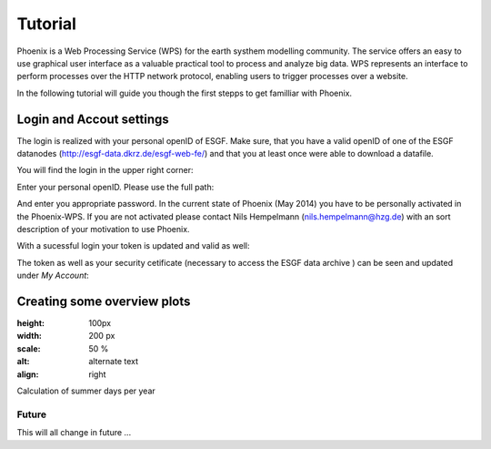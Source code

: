 .. _tutorial:

********
Tutorial
********

Phoenix is a Web Processing Service (WPS) for the earth systhem modelling community. The service offers an easy to use graphical user interface as a valuable practical tool to process and analyze big data. WPS represents an interface to perform processes over the HTTP network protocol, enabling users to trigger processes over a website. 

In the following tutorial will guide you though the first stepps to get familliar with Phoenix. 

-----------------------------
**Login and Accout settings**
-----------------------------

The login is realized with your personal openID of ESGF. Make sure, that you have a valid openID of one of the ESGF datanodes (http://esgf-data.dkrz.de/esgf-web-fe/) and that you at least once were able to download a datafile. 

You will find the login in the upper right corner: 

.. image:: signin.png

Enter your personal openID. Please use the full path:

.. image:: openid.png

And enter you appropriate password. 
In the current state of Phoenix (May 2014) you have to be personally activated in the Phoenix-WPS. 
If you are not activated please contact Nils Hempelmann (nils.hempelmann@hzg.de) with an sort description of your motivation to use Phoenix.

With a sucessful login your token is updated and valid as well:

.. image:: access_status_sucess.png

The token as well as your security cetificate (necessary to access the ESGF data archive ) can be seen and updated under *My Account*: 

.. image:: accout_settings.png

--------------------------------
**Creating some overview plots**
--------------------------------






.. image:: wizard.png
:height: 100px
:width: 200 px
:scale: 50 %
:alt: alternate text
:align: right


Calculation of summer days per year 


Future
------

This will all change in future ...
